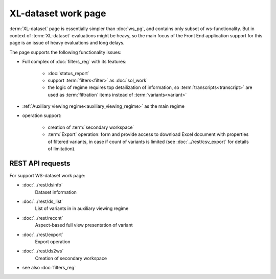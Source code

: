 XL-dataset work page
====================

:term:`XL-dataset` page is essentially simpler than :doc:`ws_pg`, and contains only subset of ws-functionality. But in context of :term:`XL-dataset` evaluations might be heavy, so the main focus of the Front End application support for this page is an issue of heavy evaluations and long delays.

The page supports the following functionality issues:
    
- Full complex of :doc:`filters_reg` with its features:

    - :doc:`status_report`
    
    - support :term:`filters<filter>` as :doc:`sol_work`

    - the logic of regime requires top detailization of information, so  :term:`transcripts<transcript>` are used as :term:`filtration` items instead of :term:`variants<variant>`

- :ref:`Auxiliary viewing regime<auxiliary_viewing_regime>` as the main regime    

- operation support:
    
    - creation of :term:`secondary workspace`
    
    - :term:`Export` operation: form and provide access to download Excel document with properties of filtered variants, in case if count of variants is limited (see :doc:`../rest/csv_export` for details of limitation). 
        
REST API requests 
-----------------
For support WS-dataset work page:

- :doc:`../rest/dsinfo`
    Dataset information

- :doc:`../rest/ds_list`       
    List of variants in in auxiliary viewing regime

- :doc:`../rest/reccnt`
    Aspect-based full view presentation of variant

- :doc:`../rest/export`
    Export operation

- :doc:`../rest/ds2ws`
    Creation of secondary workspace

- see also :doc:`filters_reg` 
